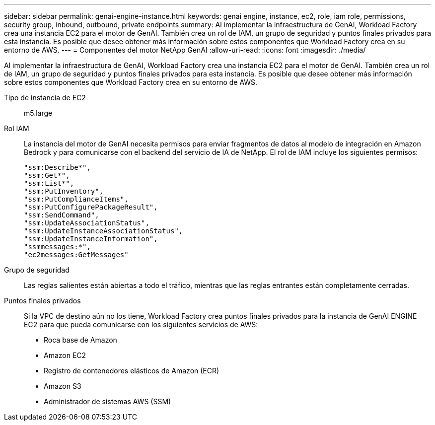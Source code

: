 ---
sidebar: sidebar 
permalink: genai-engine-instance.html 
keywords: genai engine, instance, ec2, role, iam role, permissions, security group, inbound, outbound, private endpoints 
summary: Al implementar la infraestructura de GenAI, Workload Factory crea una instancia EC2 para el motor de GenAI. También crea un rol de IAM, un grupo de seguridad y puntos finales privados para esta instancia. Es posible que desee obtener más información sobre estos componentes que Workload Factory crea en su entorno de AWS. 
---
= Componentes del motor NetApp GenAI
:allow-uri-read: 
:icons: font
:imagesdir: ./media/


[role="lead"]
Al implementar la infraestructura de GenAI, Workload Factory crea una instancia EC2 para el motor de GenAI. También crea un rol de IAM, un grupo de seguridad y puntos finales privados para esta instancia. Es posible que desee obtener más información sobre estos componentes que Workload Factory crea en su entorno de AWS.

Tipo de instancia de EC2:: m5.large
Rol IAM:: La instancia del motor de GenAI necesita permisos para enviar fragmentos de datos al modelo de integración en Amazon Bedrock y para comunicarse con el backend del servicio de IA de NetApp. El rol de IAM incluye los siguientes permisos:
+
--
[source, json]
----
"ssm:Describe*",
"ssm:Get*",
"ssm:List*",
"ssm:PutInventory",
"ssm:PutComplianceItems",
"ssm:PutConfigurePackageResult",
"ssm:SendCommand",
"ssm:UpdateAssociationStatus",
"ssm:UpdateInstanceAssociationStatus",
"ssm:UpdateInstanceInformation",
"ssmmessages:*",
"ec2messages:GetMessages"
----
--
Grupo de seguridad:: Las reglas salientes están abiertas a todo el tráfico, mientras que las reglas entrantes están completamente cerradas.
Puntos finales privados:: Si la VPC de destino aún no los tiene, Workload Factory crea puntos finales privados para la instancia de GenAI ENGINE EC2 para que pueda comunicarse con los siguientes servicios de AWS:
+
--
* Roca base de Amazon
* Amazon EC2
* Registro de contenedores elásticos de Amazon (ECR)
* Amazon S3
* Administrador de sistemas AWS (SSM)


--

